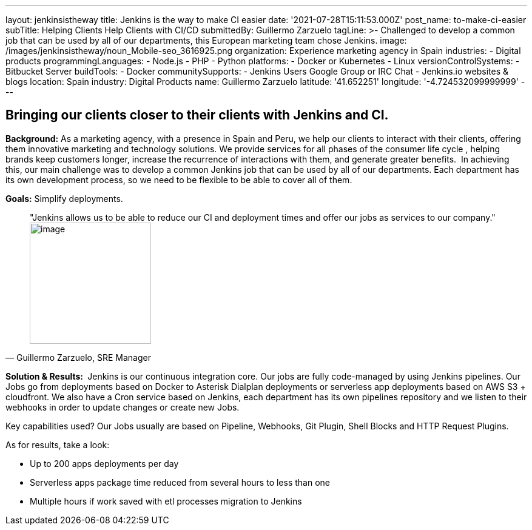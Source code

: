 ---
layout: jenkinsistheway
title: Jenkins is the way to make CI easier
date: '2021-07-28T15:11:53.000Z'
post_name: to-make-ci-easier
subTitle: Helping Clients Help Clients with CI/CD
submittedBy: Guillermo Zarzuelo
tagLine: >-
  Challenged to develop a common job that can be used by all of our departments,
  this European marketing team chose Jenkins.
image: /images/jenkinsistheway/noun_Mobile-seo_3616925.png
organization: Experience marketing agency in Spain
industries:
  - Digital products
programmingLanguages:
  - Node.js
  - PHP
  - Python
platforms:
  - Docker or Kubernetes
  - Linux
versionControlSystems:
  - Bitbucket Server
buildTools:
  - Docker
communitySupports:
  - Jenkins Users Google Group or IRC Chat
  - Jenkins.io websites & blogs
location: Spain
industry: Digital Products
name: Guillermo Zarzuelo
latitude: '41.652251'
longitude: '-4.724532099999999'
---





== Bringing our clients closer to their clients with Jenkins and CI.

*Background:* As a marketing agency, with a presence in Spain and Peru, we help our clients to interact with their clients, offering them innovative marketing and technology solutions. We provide services for all phases of the consumer life cycle , helping brands keep customers longer, increase the recurrence of interactions with them, and generate greater benefits.  In achieving this, our main challenge was to develop a common Jenkins job that can be used by all of our departments. Each department has its own development process, so we need to be flexible to be able to cover all of them.

*Goals:* Simplify deployments.





[.testimonal]
[quote, "Guillermo Zarzuelo, SRE Manager"]
"Jenkins allows us to be able to reduce our CI and deployment times and offer our jobs as services to our company."
image:/images/jenkinsistheway/Jenkins-logo.png[image,width=200,height=200]


*Solution & Results: * Jenkins is our continuous integration core. Our jobs are fully code-managed by using Jenkins pipelines. Our Jobs go from deployments based on Docker to Asterisk Dialplan deployments or serverless app deployments based on AWS S3 + cloudfront. We also have a Cron service based on Jenkins, each department has its own pipelines repository and we listen to their webhooks in order to update changes or create new Jobs.

Key capabilities used? Our Jobs usually are based on Pipeline, Webhooks, Git Plugin, Shell Blocks and HTTP Request Plugins.

As for results, take a look: 

* Up to 200 apps deployments per day 
* Serverless apps package time reduced from several hours to less than one 
* Multiple hours if work saved with etl processes migration to Jenkins
